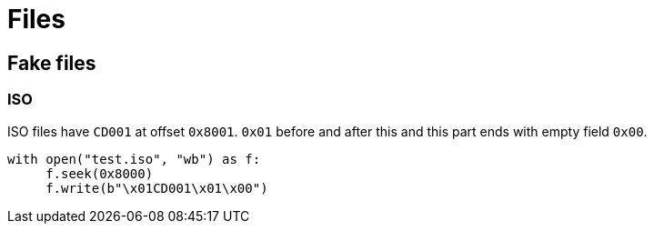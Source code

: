 = Files

== Fake files

=== ISO

ISO files have `CD001` at offset `0x8001`. `0x01` before and after this and this part ends with empty field `0x00`.

[source, python]
----
with open("test.iso", "wb") as f:
     f.seek(0x8000)
     f.write(b"\x01CD001\x01\x00")
----
